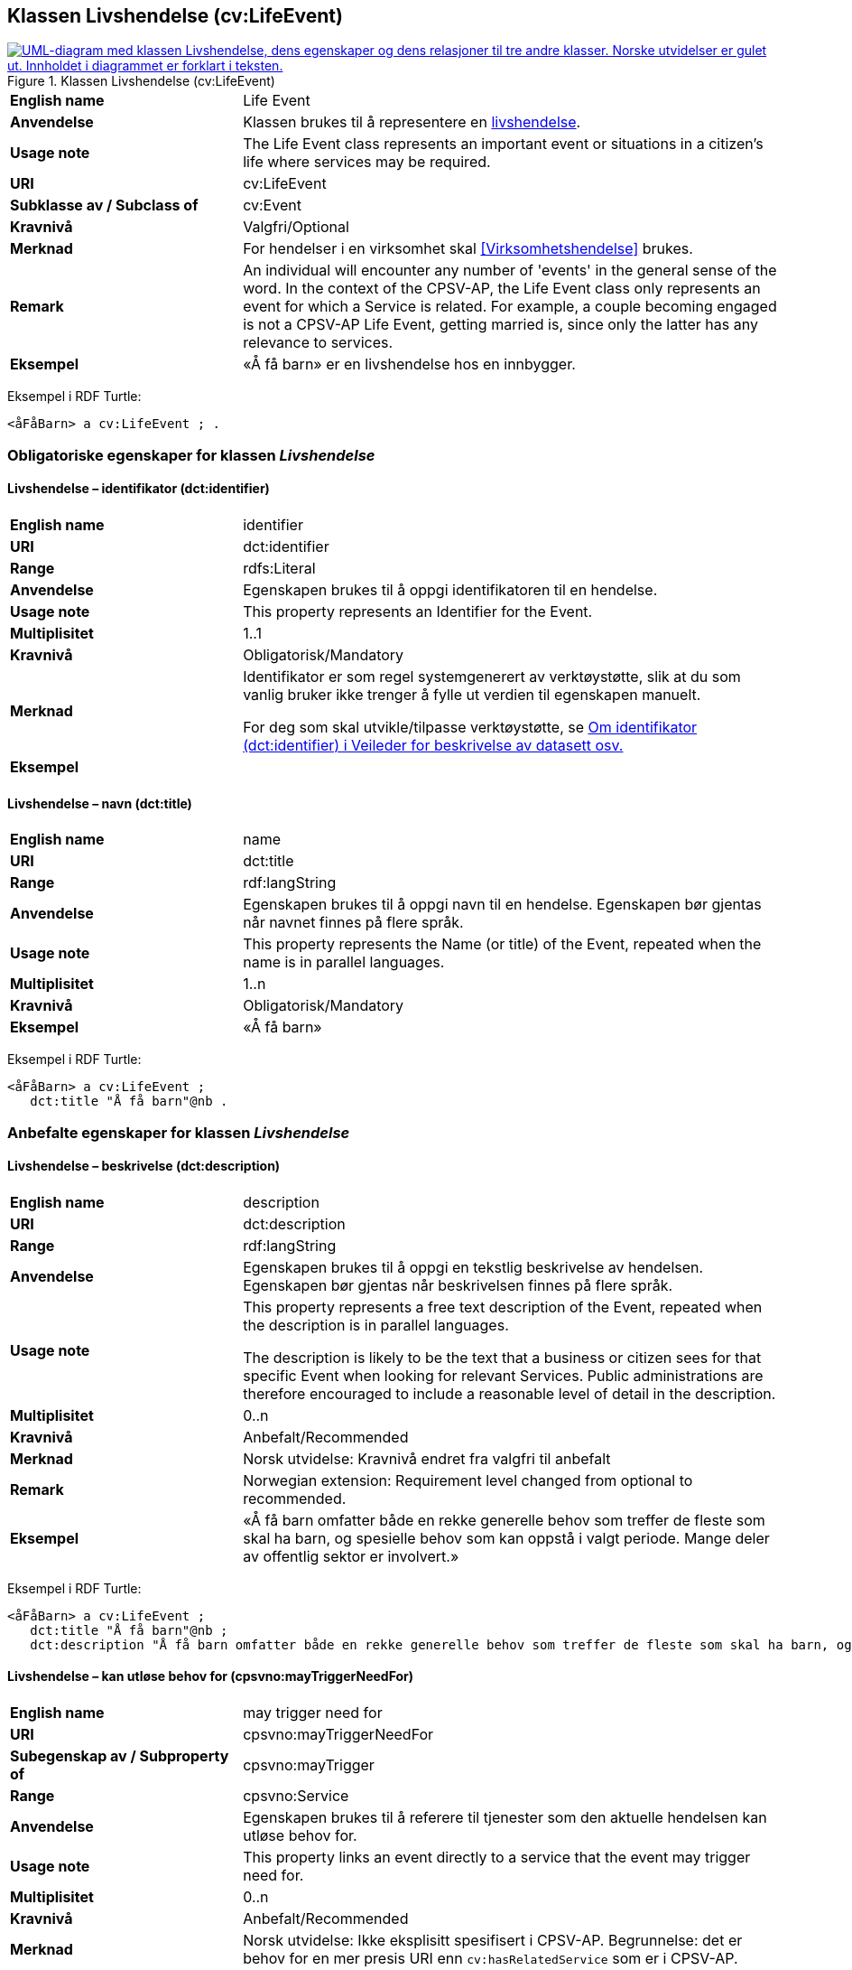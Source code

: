 == Klassen Livshendelse (cv:LifeEvent) [[Livshendelse]]

[[img-KlassenLivshendelse]]
.Klassen Livshendelse (cv:LifeEvent)
[link=images/KlassenLivshendelse.png]
image::images/KlassenLivshendelse.png[alt="UML-diagram med klassen Livshendelse, dens egenskaper og dens relasjoner til tre andre klasser. Norske utvidelser er gulet ut. Innholdet i diagrammet er forklart i teksten."]

[cols="30s,70d"]
|===
|English name|Life Event
|Anvendelse| Klassen brukes til å representere en https://data.norge.no/concepts/9b19d5ce-87b3-4584-a875-e7cff3ad6740[livshendelse].
|Usage note|The Life Event class represents an important event or situations in a citizen's life where services may be required.
|URI|cv:LifeEvent
|Subklasse av / Subclass of|cv:Event
|Kravnivå|Valgfri/Optional
|Merknad|For hendelser i en virksomhet skal <<Virksomhetshendelse>> brukes.
|Remark|An individual will encounter any number of 'events' in the general sense of the word. In the context of the CPSV-AP, the Life Event class only represents an event for which a Service is related. For example, a couple becoming engaged is not a CPSV-AP Life Event, getting married is, since only the latter has any relevance to services.
|Eksempel|«Å få barn» er en livshendelse hos en innbygger.
|===

Eksempel i RDF Turtle:
-----
<åFåBarn> a cv:LifeEvent ; .
-----

=== Obligatoriske egenskaper for klassen _Livshendelse_ [[Livshendelse-obligatoriske-egenskaper]]

==== Livshendelse – identifikator (dct:identifier) [[Livshendelse-identifikator]]

[cols="30s,70d"]
|===
|English name|identifier
|URI|dct:identifier
|Range|rdfs:Literal
|Anvendelse| Egenskapen brukes til å oppgi identifikatoren til en hendelse.
|Usage note| This property represents an Identifier for the Event.
|Multiplisitet|1..1
|Kravnivå|Obligatorisk/Mandatory
|Merknad|Identifikator er som regel systemgenerert av verktøystøtte, slik at du som vanlig bruker ikke trenger å fylle ut verdien til egenskapen manuelt.

For deg som skal utvikle/tilpasse verktøystøtte, se https://data.norge.no/guide/veileder-beskrivelse-av-datasett/#om-identifikator[Om identifikator (dct:identifier) i Veileder for beskrivelse av datasett osv.]|Eksempel|
|===

==== Livshendelse – navn (dct:title) [[Livshendelse-navn]]

[cols="30s,70d"]
|===
|English name|name
|URI|dct:title
|Range|rdf:langString
|Anvendelse| Egenskapen brukes til å oppgi navn til en hendelse. Egenskapen bør gjentas når navnet finnes på flere språk.
|Usage note| This property represents the Name (or title) of the Event, repeated when the name is in parallel languages.
|Multiplisitet|1..n
|Kravnivå|Obligatorisk/Mandatory
|Eksempel|«Å få barn»
|===

Eksempel i RDF Turtle:
-----
<åFåBarn> a cv:LifeEvent ;
   dct:title "Å få barn"@nb .
-----

=== Anbefalte egenskaper for klassen _Livshendelse_ [[Livshendelse-anbefalte-egenskaper]]

==== Livshendelse – beskrivelse (dct:description) [[Livshendelse-beskrivelse]]

[cols="30s,70d"]
|===
|English name|description
|URI|dct:description
|Range|rdf:langString
|Anvendelse| Egenskapen brukes til å oppgi en tekstlig beskrivelse av hendelsen. Egenskapen bør gjentas når beskrivelsen finnes på flere språk.
|Usage note| This property represents a free text description of the Event, repeated when the description is in parallel languages.

The description is likely to be the text that a business or citizen sees for that specific Event when looking for relevant Services. Public administrations are therefore encouraged to include a reasonable level of detail in the description.
|Multiplisitet|0..n
|Kravnivå|Anbefalt/Recommended
|Merknad |Norsk utvidelse: Kravnivå endret fra valgfri til anbefalt
|Remark | Norwegian extension: Requirement level changed from optional to recommended.
|Eksempel|«Å få barn omfatter både en rekke generelle behov som treffer de fleste som skal ha barn, og spesielle behov som kan oppstå i valgt periode. Mange deler av offentlig sektor er involvert.»
|===

Eksempel i RDF Turtle:
-----
<åFåBarn> a cv:LifeEvent ;
   dct:title "Å få barn"@nb ;
   dct:description "Å få barn omfatter både en rekke generelle behov som treffer de fleste som skal ha barn, og spesielle behov som kan oppstå i valgt periode. Mange deler av offentlig sektor er involvert."@nb ; .
-----

==== Livshendelse – kan utløse behov for (cpsvno:mayTriggerNeedFor) [[Livshendelse-kanUtløseBehovFor]]

[cols="30s,70d"]
|===
|English name| may trigger need for
|URI|cpsvno:mayTriggerNeedFor
|Subegenskap av / Subproperty of | cpsvno:mayTrigger
|Range|cpsvno:Service
|Anvendelse| Egenskapen brukes til å referere til tjenester som den aktuelle hendelsen kan utløse behov for.
|Usage note| This property links an event directly to a service that the event may trigger need for.
|Multiplisitet|0..n
|Kravnivå|Anbefalt/Recommended
|Merknad|Norsk utvidelse: Ikke eksplisitt spesifisert i CPSV-AP. Begrunnelse: det er behov for en mer presis URI enn `cv:hasRelatedService` som er i CPSV-AP.
|Remark | Norwegian extension: Not explicitly specified in CPSV-AP.
|Eksempel|«Familieytelser» (NAV), «Hjelpemidler for barn og familier» (NAV), «Bekymringsmelding» (Barnevern)
|===

Eksempel i RDF Turtle:
----
<åFåBarn> a cv:LifeEvent ;
   dct:title "Å få barn"@nb ;
   cpsvno:mayTriggerNeedFor <familieytelse> , <hjelpemidlerBarnOgFamilier>, <bekymringsmelding> ; .

<familieytelse> a cpsv:PublicService ; .

<hjelpemidlerBarnOgFamilier> a cpsv:PublicService ; .

<bekymringsmelding> a cpsv:PublicService ; .
----

=== Valgfrie egenskaper for klassen _Livshendelse_ [[Livshendelse-valgfrie-egenskaper]]

==== Livshendelse – begrep (dct:subject) [[Livshendelse-begrep]]

[cols="30s,70d"]
|===
|English name|subject
|URI|dct:subject
|Range|skos:Concept
|Anvendelse| Egenskapen brukes til å referere til begrep som er viktig for å forstå hendelsen.
|Usage note| This property refers to concept that is important for the understanding of the event.
|Multiplisitet|0..n
|Kravnivå|Valgfri/Optional
|Merknad|Norsk utvidelse: Ikke eksplisitt spesifisert i CPSV-AP. Begrunnelse: det er behov for å kunne referere til begreper som er viktig for å forstå hendelsen.
|Remark | Norwegian extension: Not explicitly specified in CPSV-AP.
|===

==== Livshendelse – distribusjon (dcat:distribution) [[Livshendelse-distribusjon]]

[cols="30s,70d"]
|===
|English name|distribution
|URI|dcat:distribution
|Range|dcat:Distribution
|Anvendelse| Egenskapen brukes til å referere til distribusjon av hendelse som f.eks. kan abonneres på.
|Usage note| This property refers to Distribution of the Event.
|Multiplisitet|0..n
|Kravnivå|Valgfri/Optional
|Merknad|Norsk utvidelse: Ikke eksplisitt spesifisert i CPSV-AP. Begrunnelse: det er behov for å kunne publisere f.eks. hendelsesstrøm som kan abonneres på.
| Remark | Norwegian extension: Not explicitly specified in CPSV-AP.
|===

==== Livshendelse – type (dct:type) [[Livshendelse-type]]

[cols="30s,70d"]
|===
|English name|type
|URI|dct:type
|Range|skos:Concept
|Anvendelse| Egenskapen brukes til å oppgi type hendelse.
|Usage note| The type property links an Event to a controlled vocabulary of event types and it is the nature of those controlled vocabularies that is the major difference between a business event, such as creating the business in the first place and a life event, such as the birth of a child.
|Multiplisitet|0..n
|Kravnivå|Valgfri/Optional
|Merknad|Verdien skal velges fra det felles kontrollerte vokabularet https://data.norge.no/vocabulary/life-event-type[Livshendelsestype], når verdien finnes i vokabularet.
|Remark | The value shall be chosen from the common controlled vocabulary https://data.norge.no/vocabulary/life-event-type[Life event type], when the value is in the vocabulary.
|Eksempel|Å få barn
|===

Eksempel i RDF Turtle:
-----
<åFåBarn> a cv:LifeEvent ;
   dct:type <https://data.norge.no/vocabulary/life-event-type#having-a-child> ; .
-----
